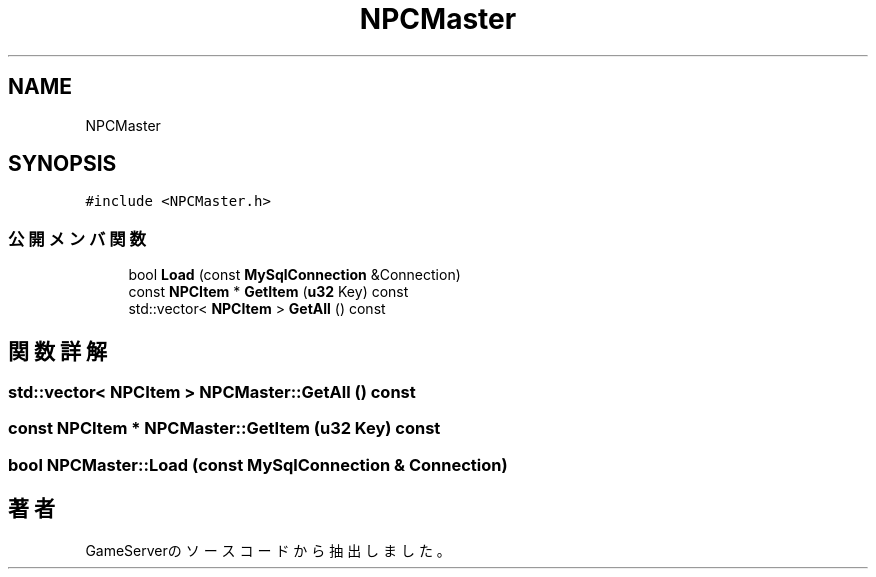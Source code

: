 .TH "NPCMaster" 3 "2018年12月21日(金)" "GameServer" \" -*- nroff -*-
.ad l
.nh
.SH NAME
NPCMaster
.SH SYNOPSIS
.br
.PP
.PP
\fC#include <NPCMaster\&.h>\fP
.SS "公開メンバ関数"

.in +1c
.ti -1c
.RI "bool \fBLoad\fP (const \fBMySqlConnection\fP &Connection)"
.br
.ti -1c
.RI "const \fBNPCItem\fP * \fBGetItem\fP (\fBu32\fP Key) const"
.br
.ti -1c
.RI "std::vector< \fBNPCItem\fP > \fBGetAll\fP () const"
.br
.in -1c
.SH "関数詳解"
.PP 
.SS "std::vector< \fBNPCItem\fP > NPCMaster::GetAll () const"

.SS "const \fBNPCItem\fP * NPCMaster::GetItem (\fBu32\fP Key) const"

.SS "bool NPCMaster::Load (const \fBMySqlConnection\fP & Connection)"


.SH "著者"
.PP 
 GameServerのソースコードから抽出しました。
